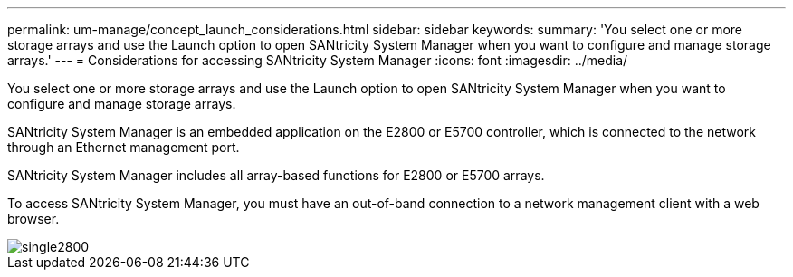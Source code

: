 ---
permalink: um-manage/concept_launch_considerations.html
sidebar: sidebar
keywords: 
summary: 'You select one or more storage arrays and use the Launch option to open SANtricity System Manager when you want to configure and manage storage arrays.'
---
= Considerations for accessing SANtricity System Manager
:icons: font
:imagesdir: ../media/

[.lead]
You select one or more storage arrays and use the Launch option to open SANtricity System Manager when you want to configure and manage storage arrays.

SANtricity System Manager is an embedded application on the E2800 or E5700 controller, which is connected to the network through an Ethernet management port.

SANtricity System Manager includes all array-based functions for E2800 or E5700 arrays.

To access SANtricity System Manager, you must have an out-of-band connection to a network management client with a web browser.

image::../media/single2800.gif[]
